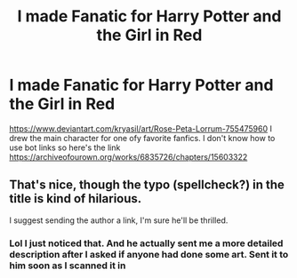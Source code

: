 #+TITLE: I made Fanatic for Harry Potter and the Girl in Red

* I made Fanatic for Harry Potter and the Girl in Red
:PROPERTIES:
:Author: Kryasil
:Score: 2
:DateUnix: 1532298488.0
:DateShort: 2018-Jul-23
:END:
[[https://www.deviantart.com/kryasil/art/Rose-Peta-Lorrum-755475960]] I drew the main character for one ofy favorite fanfics. I don't know how to use bot links so here's the link [[https://archiveofourown.org/works/6835726/chapters/15603322]]


** That's nice, though the typo (spellcheck?) in the title is kind of hilarious.

I suggest sending the author a link, I'm sure he'll be thrilled.
:PROPERTIES:
:Author: Achille-Talon
:Score: 3
:DateUnix: 1532299149.0
:DateShort: 2018-Jul-23
:END:

*** Lol I just noticed that. And he actually sent me a more detailed description after I asked if anyone had done some art. Sent it to him soon as I scanned it in
:PROPERTIES:
:Author: Kryasil
:Score: 2
:DateUnix: 1532301955.0
:DateShort: 2018-Jul-23
:END:
